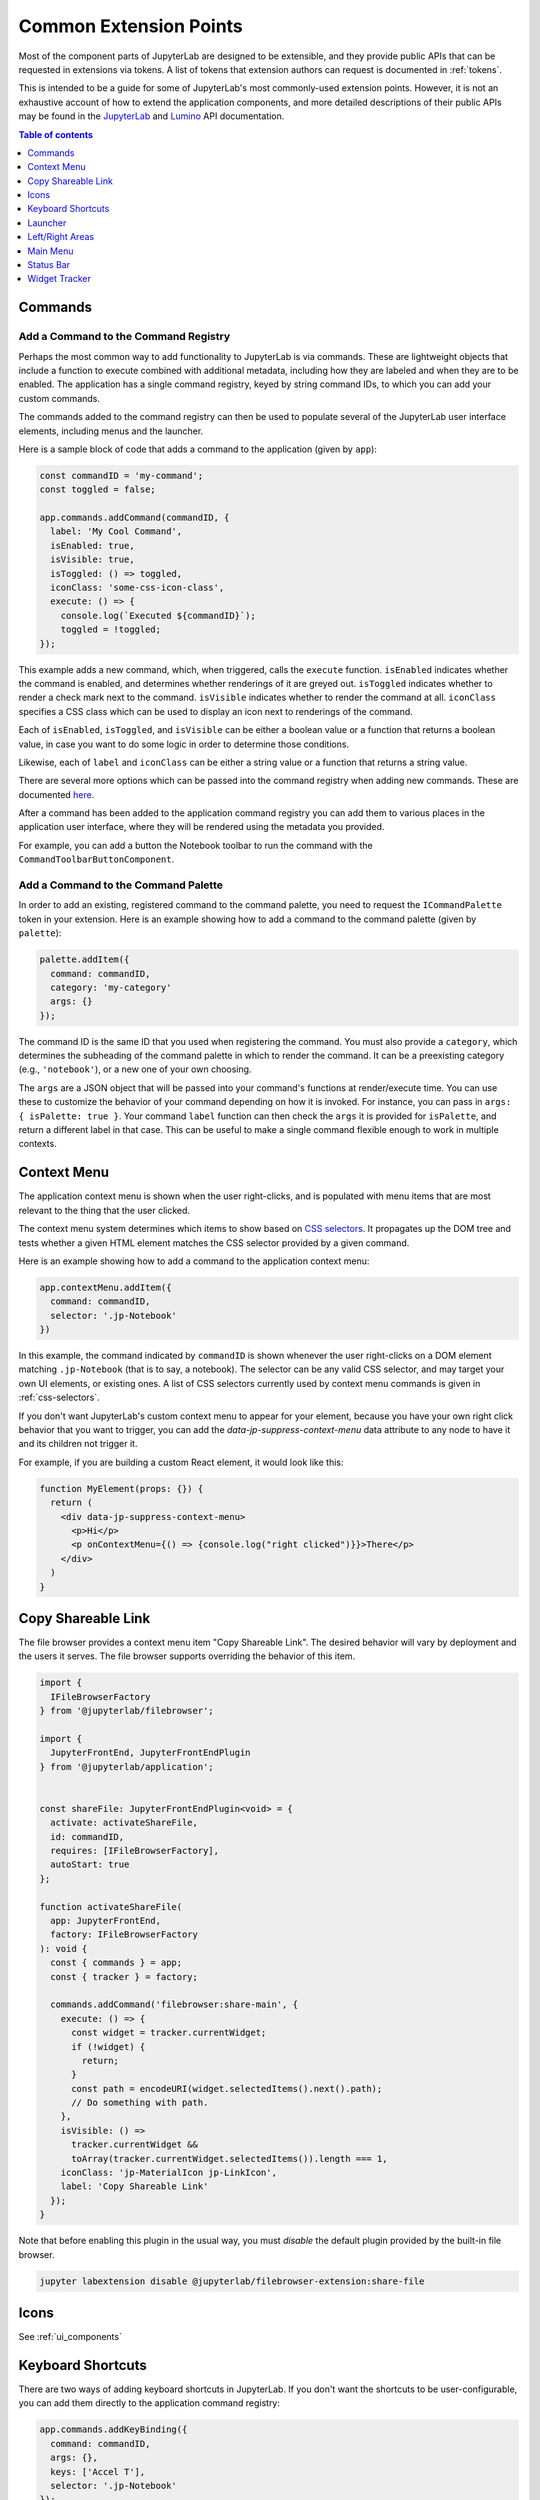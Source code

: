 .. _developer-extension-points:

Common Extension Points
-----------------------

Most of the component parts of JupyterLab are designed to be extensible,
and they provide public APIs that can be requested in extensions via tokens.
A list of tokens that extension authors can request is documented in :ref:`tokens`.

This is intended to be a guide for some of JupyterLab's most commonly-used extension points.
However, it is not an exhaustive account of how to extend the application components,
and more detailed descriptions of their public APIs may be found in the
`JupyterLab <http://jupyterlab.github.io/jupyterlab/index.html>`__ and
`Lumino <http://jupyterlab.github.io/lumino/index.html>`__ API documentation.

.. contents:: Table of contents
    :local:
    :depth: 1


Commands
~~~~~~~~

Add a Command to the Command Registry
^^^^^^^^^^^^^^^^^^^^^^^^^^^^^^^^^^^^^

Perhaps the most common way to add functionality to JupyterLab is via commands.
These are lightweight objects that include a function to execute combined with
additional metadata, including how they are labeled and when they are to be enabled.
The application has a single command registry, keyed by string command IDs,
to which you can add your custom commands.

The commands added to the command registry can then be used to populate
several of the JupyterLab user interface elements, including menus and the launcher.

Here is a sample block of code that adds a command to the application (given by ``app``):

.. code:: typescript

    const commandID = 'my-command';
    const toggled = false;

    app.commands.addCommand(commandID, {
      label: 'My Cool Command',
      isEnabled: true,
      isVisible: true,
      isToggled: () => toggled,
      iconClass: 'some-css-icon-class',
      execute: () => {
        console.log(`Executed ${commandID}`);
        toggled = !toggled;
    });

This example adds a new command, which, when triggered, calls the ``execute`` function.
``isEnabled`` indicates whether the command is enabled, and determines whether renderings of it are greyed out.
``isToggled`` indicates whether to render a check mark next to the command.
``isVisible`` indicates whether to render the command at all.
``iconClass`` specifies a CSS class which can be used to display an icon next to renderings of the command.

Each of ``isEnabled``, ``isToggled``, and ``isVisible`` can be either
a boolean value or a function that returns a boolean value, in case you want
to do some logic in order to determine those conditions.

Likewise, each of ``label`` and ``iconClass`` can be either
a string value or a function that returns a string value.

There are several more options which can be passed into the command registry when
adding new commands. These are documented
`here <http://jupyterlab.github.io/lumino/commands/interfaces/commandregistry.icommandoptions.html>`__.

After a command has been added to the application command registry
you can add them to various places in the application user interface,
where they will be rendered using the metadata you provided.

For example, you can add a button the Notebook toolbar to run the command with the ``CommandToolbarButtonComponent``.

Add a Command to the Command Palette
^^^^^^^^^^^^^^^^^^^^^^^^^^^^^^^^^^^^

In order to add an existing, registered command to the command palette, you need to request the
``ICommandPalette`` token in your extension.
Here is an example showing how to add a command to the command palette (given by ``palette``):

.. code:: typescript

    palette.addItem({
      command: commandID,
      category: 'my-category'
      args: {}
    });

The command ID is the same ID that you used when registering the command.
You must also provide a ``category``, which determines the subheading of
the command palette in which to render the command.
It can be a preexisting category (e.g., ``'notebook'``), or a new one of your own choosing.

The ``args`` are a JSON object that will be passed into your command's functions at render/execute time.
You can use these to customize the behavior of your command depending on how it is invoked.
For instance, you can pass in ``args: { isPalette: true }``.
Your command ``label`` function can then check the ``args`` it is provided for ``isPalette``,
and return a different label in that case.
This can be useful to make a single command flexible enough to work in multiple contexts.


Context Menu
~~~~~~~~~~~~

The application context menu is shown when the user right-clicks,
and is populated with menu items that are most relevant to the thing that the user clicked.

The context menu system determines which items to show based on
`CSS selectors <https://developer.mozilla.org/en-US/docs/Learn/CSS/Introduction_to_CSS/Selectors>`__.
It propagates up the DOM tree and tests whether a given HTML element
matches the CSS selector provided by a given command.

Here is an example showing how to add a command to the application context menu:

.. code:: typescript

    app.contextMenu.addItem({
      command: commandID,
      selector: '.jp-Notebook'
    })

In this example, the command indicated by ``commandID`` is shown whenever the user
right-clicks on a DOM element matching ``.jp-Notebook`` (that is to say, a notebook).
The selector can be any valid CSS selector, and may target your own UI elements, or existing ones.
A list of CSS selectors currently used by context menu commands is given in :ref:`css-selectors`.

If you don't want JupyterLab's custom context menu to appear for your element, because you have
your own right click behavior that you want to trigger, you can add the `data-jp-suppress-context-menu` data attribute
to any node to have it and its children not trigger it.

For example, if you are building a custom React element, it would look like this:

.. code::

    function MyElement(props: {}) {
      return (
        <div data-jp-suppress-context-menu>
          <p>Hi</p>
          <p onContextMenu={() => {console.log("right clicked")}}>There</p>
        </div>
      )
    }

.. _copy_shareable_link:

Copy Shareable Link
~~~~~~~~~~~~~~~~~~~

The file browser provides a context menu item "Copy Shareable Link". The
desired behavior will vary by deployment and the users it serves. The file
browser supports overriding the behavior of this item.

.. code:: typescript

   import {
     IFileBrowserFactory
   } from '@jupyterlab/filebrowser';

   import {
     JupyterFrontEnd, JupyterFrontEndPlugin
   } from '@jupyterlab/application';


   const shareFile: JupyterFrontEndPlugin<void> = {
     activate: activateShareFile,
     id: commandID,
     requires: [IFileBrowserFactory],
     autoStart: true
   };

   function activateShareFile(
     app: JupyterFrontEnd,
     factory: IFileBrowserFactory
   ): void {
     const { commands } = app;
     const { tracker } = factory;

     commands.addCommand('filebrowser:share-main', {
       execute: () => {
         const widget = tracker.currentWidget;
         if (!widget) {
           return;
         }
         const path = encodeURI(widget.selectedItems().next().path);
         // Do something with path.
       },
       isVisible: () =>
         tracker.currentWidget &&
         toArray(tracker.currentWidget.selectedItems()).length === 1,
       iconClass: 'jp-MaterialIcon jp-LinkIcon',
       label: 'Copy Shareable Link'
     });
   }

Note that before enabling this plugin in the usual way, you must *disable* the
default plugin provided by the built-in file browser.

.. code:: bash

   jupyter labextension disable @jupyterlab/filebrowser-extension:share-file


Icons
~~~~~

See :ref:`ui_components`


Keyboard Shortcuts
~~~~~~~~~~~~~~~~~~

There are two ways of adding keyboard shortcuts in JupyterLab.
If you don't want the shortcuts to be user-configurable,
you can add them directly to the application command registry:

.. code:: typescript

    app.commands.addKeyBinding({
      command: commandID,
      args: {},
      keys: ['Accel T'],
      selector: '.jp-Notebook'
    });

In this example ``my-command`` command is mapped to ``Accel T``,
where ``Accel`` corresponds to ``Cmd`` on a Mac and ``Ctrl`` on Windows and Linux computers.

The behavior for keyboard shortcuts is very similar to that of the context menu:
the shortcut handler propagates up the DOM tree from the focused element
and tests each element against the registered selectors. If a match is found,
then that command is executed with the provided ``args``.
Full documentation for the options for ``addKeyBinding`` can be found
`here <http://jupyterlab.github.io/lumino/commands/interfaces/commandregistry.ikeybindingoptions.html>`__.

JupyterLab also provides integration with its settings system for keyboard shortcuts.
Your extension can provide a settings schema with a ``jupyter.lab.shortcuts`` key,
declaring default keyboard shortcuts for a command:

.. code:: json

    {
      "jupyter.lab.shortcuts": [
        {
          "command": "my-command",
          "keys": ["Accel T"],
          "selector": ".jp-mod-searchable"
        }
      ]
    }

Shortcuts added to the settings system will be editable by users.


Launcher
~~~~~~~~

As with menus, keyboard shortcuts, and the command palette, new items can be added
to the application launcher via commands.
You can do this by requesting the ``ILauncher`` token in your extension:

.. code:: typescript

    launcher.add({
      command: commandID,
      category: 'Other',
      rank: 0
    });

In addition to providing a command ID, you also provide a category in which to put your item,
(e.g. 'Notebook', or 'Other'), as well as a rank to determine its position among other items.

Left/Right Areas
~~~~~~~~~~~~~~~~

The left and right areas of JupyterLab are intended to host more persistent user interface
elements than the main area. That being said, extension authors are free to add whatever
components they like to these areas. The outermost-level of the object that you add is expected
to be a Lumino ``Widget``, but that can host any content you like (such as React components).

As an example, the following code executes an application command to a terminal widget
and then adds the terminal to the right area:

.. code:: typescript

  app.commands
    .execute('terminal:create-new')
    .then((terminal: WidgetModuleType.Terminal) => {
      app.shell.add(terminal, 'right');
    });


Main Menu
~~~~~~~~~

There are three main ways to extend JupyterLab's main menu.

1. You can add your own menu to the menu bar.
2. You can add new commands to the existing menus.
3. You can register your extension with one of the existing semantic menu items.

In all three cases, you should request the ``IMainMenu`` token for your extension.

Adding a New Menu
^^^^^^^^^^^^^^^^^

To add a new menu to the menu bar, you need to create a new
`Lumino menu <https://jupyterlab.github.io/lumino/widgets/classes/menu.html>`__.

You can then add commands to the menu in a similar way to the command palette,
and add that menu to the main menu bar:

.. code:: typescript

    const menu = new Menu({ commands: app.commands });
    menu.addItem({
      command: commandID,
      args: {},
    });

    mainMenu.addMenu(menu, { rank: 40 });

As with the command palette, you can optionally pass in ``args`` to customize the
rendering and execution behavior of the command in the menu context.


Adding a New Command to an Existing Menu
^^^^^^^^^^^^^^^^^^^^^^^^^^^^^^^^^^^^^^^^

In many cases you will want to add your commands to the existing JupyterLab menus
rather than creating a separate menu for your extension.
Because the top-level JupyterLab menus are shared among many extensions,
the API for adding items is slightly different.
In this case, you provide a list of commands and a rank,
and these commands will be displayed together in a separate group within an existing menu.

For instance, to add a command group with ``firstCommandID`` and ``secondCommandID``
to the File menu, you would do the following:

.. code:: typescript

    mainMenu.fileMenu.addGroup([
      {
        command: firstCommandID,
      },
      {
        command: secondCommandID,
      }
    ], 40 /* rank */);


Registering a Semantic Menu Item
^^^^^^^^^^^^^^^^^^^^^^^^^^^^^^^^

There are some commands in the JupyterLab menu system that are considered
common and important enough that they are treated differently.

For instance, we anticipate that many activities may want to provide a command
to close themselves and perform some cleanup operation (like closing a console and shutting down its kernel).
Rather than having a proliferation of similar menu items for this common operation
of "closing-and-cleanup", we provide a single command that can adapt itself to this use case,
which we term a "semantic menu item".
For this example, it is the File Menu ``closeAndCleaners`` set.

Here is an example of using the ``closeAndCleaners`` semantic menu item:

.. code:: typescript

    mainMenu.fileMenu.closeAndCleaners.add({
      tracker,
      action: 'Shutdown',
      name: 'My Activity',
      closeAndCleanup: current => {
        current.close();
        return current.shutdown();
      }
    });

In this example, ``tracker`` is a :ref:`widget-tracker`, which allows the menu
item to determine whether to delegate the menu command to your activity,
``name`` is a name given to your activity in the menu label,
``action`` is a verb given to the cleanup operation in the menu label,
and ``closeAndCleanup`` is the actual function that performs the cleanup operation.
So if the current application activity is held in the ``tracker``,
then the menu item will show ``Shutdown My Activity``, and delegate to the
``closeAndCleanup`` function that was provided.

More examples for how to register semantic menu items are found throughout the JupyterLab code base.
The available semantic menu items are:

- ``IEditMenu.IUndoer``: an activity that knows how to undo and redo.
- ``IEditMenu.IClearer``: an activity that knows how to clear its content.
- ``IEditMenu.IGoToLiner``: an activity that knows how to jump to a given line.
- ``IFileMenu.ICloseAndCleaner``: an activity that knows how to close and clean up after itself.
- ``IFileMenu.IConsoleCreator``: an activity that knows how to create an attached code console for itself.
- ``IHelpMenu.IKernelUser``: an activity that knows how to get a related kernel session.
- ``IKernelMenu.IKernelUser``: an activity that can perform various kernel-related operations.
- ``IRunMenu.ICodeRunner``: an activity that can run code from its content.
- ``IViewMenu.IEditorViewer``: an activity that knows how to set various view-related options on a text editor that it owns.


Status Bar
~~~~~~~~~~

JupyterLab's status bar is intended to show small pieces of contextual information.
Like the left and right areas, it only expects a Lumino ``Widget``,
which might contain any kind of content. Since the status bar has limited space,
you should endeavor to only add small widgets to it.

The following example shows how to place a status item that displays the current
"busy" status for the application. This information is available from the ``ILabStatus``
token, which we reference by a variable named ``labStatus``.
We place the ``statusWidget`` in the middle of the status bar.
When the ``labStatus`` busy state changes, we update the text content of the
``statusWidget`` to reflect that.

.. code:: typescript

    const statusWidget = new Widget();
    labStatus.busySignal.connect(() => {
      statusWidget.node.textContent = labStatus.isBusy ? 'Busy' : 'Idle';
    });
    statusBar.registerStatusItem('lab-status', {
      align: 'middle',
      item: statusWidget
    });

.. _widget-tracker:

Widget Tracker
~~~~~~~~~~~~~~

Often extensions will want to interact with documents and activities created by other extensions.
For instance, an extension may want to inject some text into a notebook cell,
or set a custom keymap, or close all documents of a certain type.
Actions like these are typically done by widget trackers.
Extensions keep track of instances of their activities in ``WidgetTrackers``,
which are then provided as tokens so that other extensions may request them.

For instance, if you want to interact with notebooks, you should request the ``INotebookTracker`` token.
You can then use this tracker to iterate over, filter, and search all open notebooks.
You can also use it to be notified via signals when notebooks are added and removed from the tracker.

Widget tracker tokens are provided for many activities in JupyterLab, including
notebooks, consoles, text files, mime documents, and terminals.
If you are adding your own activities to JupyterLab, you might consider providing
a ``WidgetTracker`` token of your own, so that other extensions can make use of it.
